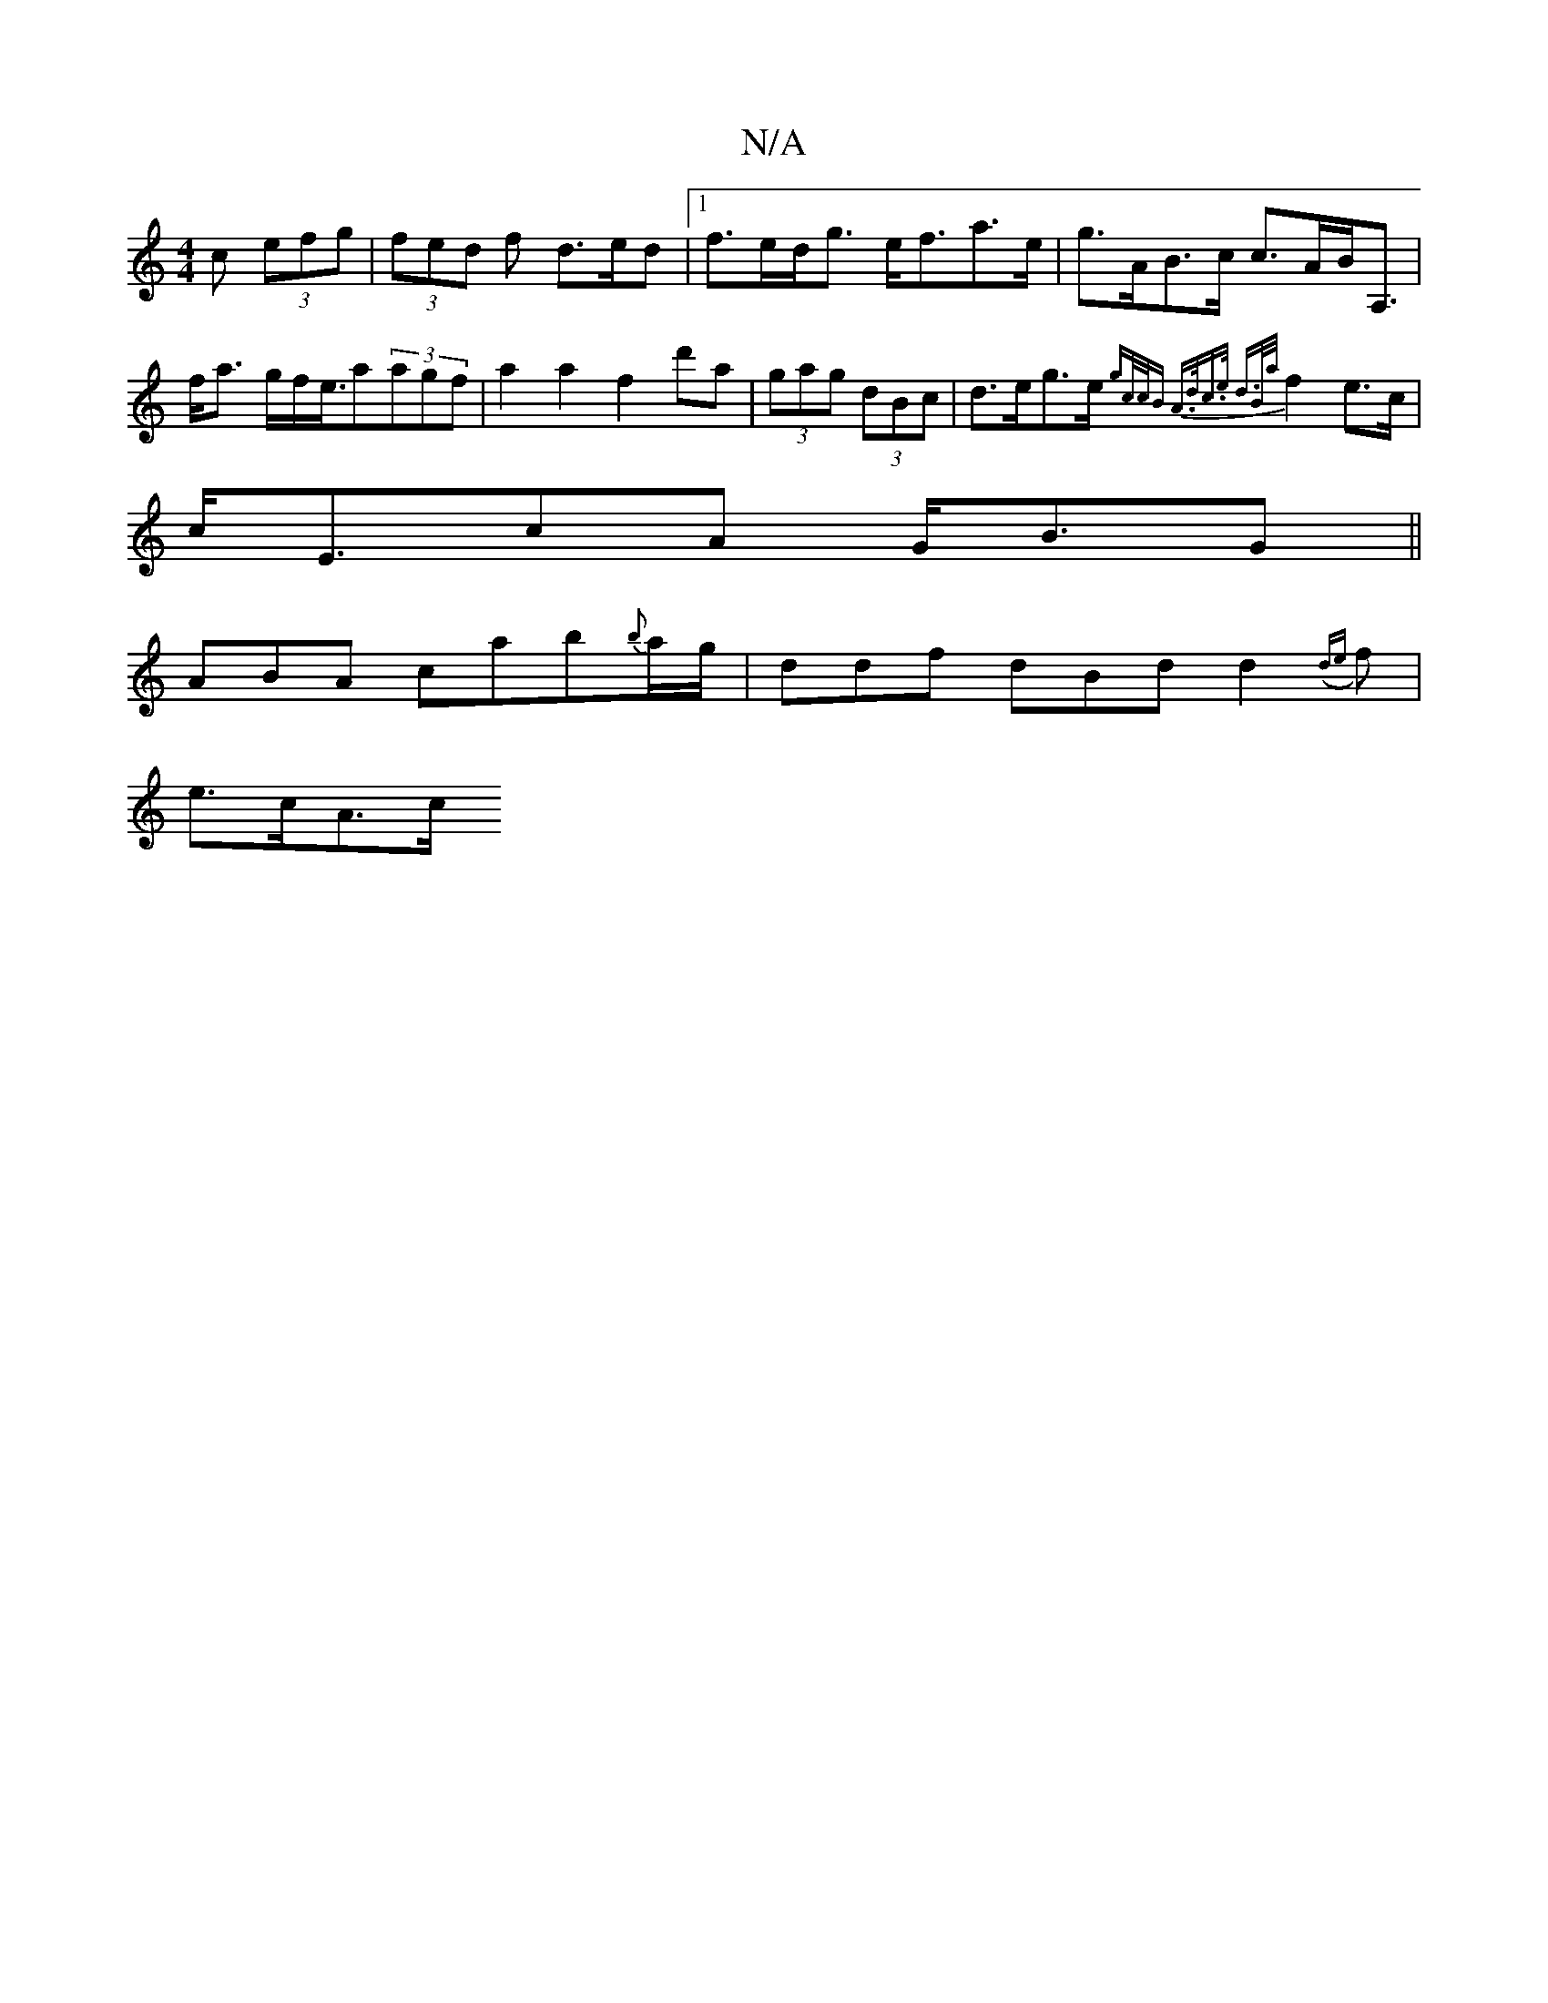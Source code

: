 X:1
T:N/A
M:4/4
R:N/A
K:Cmajor
c (3efg | (3fed f d>ed|[1 f>ed<g e<fa>e|g>AB>c c>AB<A,|f<a g/2f/2e3/4a2/2(3agf|a2a2f2 d'a|(3gag (3dBc | d>eg>e {gc/c/B | A>dc>e d>B{a/}f2 e>c|
c<EcA G<BG ||
ABA cab{b}a/g/ | ddf dBd d2 ({de}f)|
e>cA>c